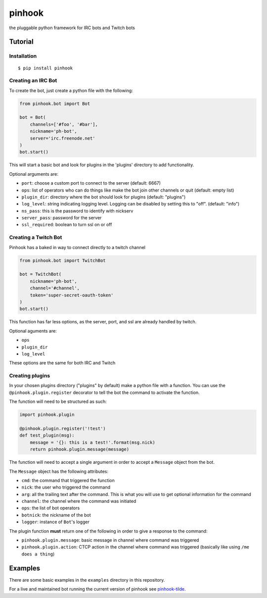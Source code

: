 pinhook
=======

the pluggable python framework for IRC bots and Twitch bots

Tutorial
--------

Installation
~~~~~~~~~~~~

::

    $ pip install pinhook

Creating an IRC Bot
~~~~~~~~~~~~~~~~~~~

To create the bot, just create a python file with the following:

.. code:: python

    from pinhook.bot import Bot

    bot = Bot(
        channels=['#foo', '#bar'],
        nickname='ph-bot',
        server='irc.freenode.net'
    )
    bot.start()

This will start a basic bot and look for plugins in the 'plugins'
directory to add functionality.

Optional arguments are:

-  ``port``: choose a custom port to connect to the server (default:
   6667)
-  ``ops``: list of operators who can do things like make the bot join
   other channels or quit (default: empty list)
-  ``plugin_dir``: directory where the bot should look for plugins
   (default: "plugins")
-  ``log_level``: string indicating logging level. Logging can be
   disabled by setting this to "off". (default: "info")
-  ``ns_pass``: this is the password to identify with nickserv
-  ``server_pass``: password for the server
-  ``ssl_required``: boolean to turn ssl on or off

Creating a Twitch Bot
~~~~~~~~~~~~~~~~~~~~~

Pinhook has a baked in way to connect directly to a twitch channel

.. code:: python

    from pinhook.bot import TwitchBot

    bot = TwitchBot(
        nickname='ph-bot',
        channel='#channel',
        token='super-secret-oauth-token'
    )
    bot.start()

This function has far less options, as the server, port, and ssl are
already handled by twitch.

Optional aguments are:

-  ``ops``
-  ``plugin_dir``
-  ``log_level``

These options are the same for both IRC and Twitch

Creating plugins
~~~~~~~~~~~~~~~~

In your chosen plugins directory ("plugins" by default) make a python
file with a function. You can use the ``@pinhook.plugin.register``
decorator to tell the bot the command to activate the function.

The function will need to be structured as such:

.. code:: python

    import pinhook.plugin

    @pinhook.plugin.register('!test')
    def test_plugin(msg):
        message = '{}: this is a test!'.format(msg.nick)
        return pinhook.plugin.message(message)

The function will need to accept a single argument in order to accept a
``Message`` object from the bot.

The ``Message`` object has the following attributes:

-  ``cmd``: the command that triggered the function
-  ``nick``: the user who triggered the command
-  ``arg``: all the trailing text after the command. This is what you
   will use to get optional information for the command
-  ``channel``: the channel where the command was initiated
-  ``ops``: the list of bot operators
-  ``botnick``: the nickname of the bot
-  ``logger``: instance of ``Bot``'s logger

The plugin function **must** return one of the following in order to
give a response to the command:

-  ``pinhook.plugin.message``: basic message in channel where command
   was triggered
-  ``pinhook.plugin.action``: CTCP action in the channel where command
   was triggered (basically like using ``/me does a thing``)

Examples
--------

There are some basic examples in the ``examples`` directory in this
repository.

For a live and maintained bot running the current version of pinhook see
`pinhook-tilde <https://github.com/archangelic/pinhook-tilde>`__.


